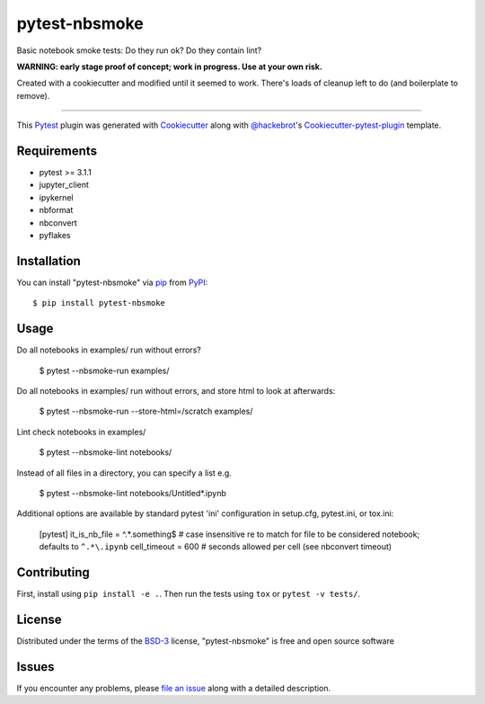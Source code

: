 ==============
pytest-nbsmoke
==============

.. image:: https://travis-ci.org/ContinuumIO/nbsmoke.svg?branch=master
    :target: https://travis-ci.org/ContinuumIO/nbsmoke
    :alt: See Build Status on Travis CI

.. image:: https://ci.appveyor.com/api/projects/status/sk3qp2w9oovkg4wb/branch/master?svg=true
    :target: https://ci.appveyor.com/project/ContinuumAnalytics/nbsmoke/branch/master
    :alt: See Build Status on AppVeyor

Basic notebook smoke tests: Do they run ok? Do they contain lint?

**WARNING: early stage proof of concept; work in progress. Use at your
own risk.**

Created with a cookiecutter and modified until it seemed to
work. There's loads of cleanup left to do (and boilerplate to remove).


----

This `Pytest`_ plugin was generated with `Cookiecutter`_ along with `@hackebrot`_'s `Cookiecutter-pytest-plugin`_ template.


Requirements
------------

* pytest >= 3.1.1
* jupyter_client
* ipykernel
* nbformat
* nbconvert
* pyflakes


Installation
------------

You can install "pytest-nbsmoke" via `pip`_ from `PyPI`_::

    $ pip install pytest-nbsmoke


Usage
-----

Do all notebooks in examples/ run without errors?

    $ pytest --nbsmoke-run examples/

Do all notebooks in examples/ run without errors, and store html to look at afterwards:

    $ pytest --nbsmoke-run --store-html=/scratch examples/

Lint check notebooks in examples/

    $ pytest --nbsmoke-lint notebooks/

Instead of all files in a directory, you can specify a list e.g.

    $ pytest --nbsmoke-lint notebooks/Untitled*.ipynb

Additional options are available by standard pytest 'ini' configuration in setup.cfg, pytest.ini, or tox.ini:

    [pytest]
    it_is_nb_file = ^.*\.something$   # case insensitive re to match for file to be considered notebook; defaults to ``^.*\.ipynb``
    cell_timeout = 600                # seconds allowed per cell (see nbconvert timeout)


Contributing
------------

First, install using ``pip install -e .``. Then run the tests using ``tox`` or ``pytest -v tests/``.


License
-------

Distributed under the terms of the `BSD-3`_ license, "pytest-nbsmoke" is free and open source software


Issues
------

If you encounter any problems, please `file an issue`_ along with a detailed description.

.. _`Cookiecutter`: https://github.com/audreyr/cookiecutter
.. _`@hackebrot`: https://github.com/hackebrot
.. _`BSD-3`: http://opensource.org/licenses/BSD-3-Clause
.. _`cookiecutter-pytest-plugin`: https://github.com/pytest-dev/cookiecutter-pytest-plugin
.. _`file an issue`: https://github.com/ContinuumIO/pytest-nbsmoke/issues
.. _`pytest`: https://github.com/pytest-dev/pytest
.. _`tox`: https://tox.readthedocs.io/en/latest/
.. _`pip`: https://pypi.python.org/pypi/pip/
.. _`PyPI`: https://pypi.python.org/pypi
